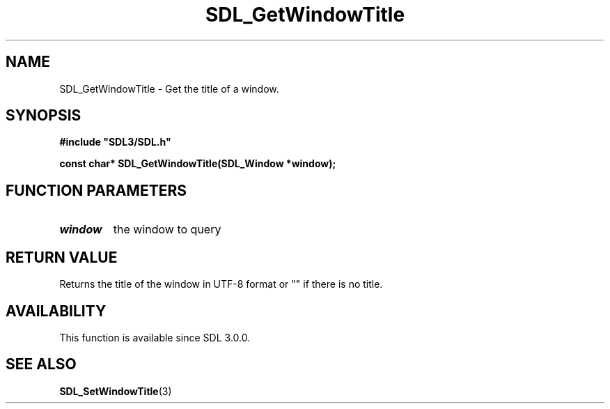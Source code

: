 .\" This manpage content is licensed under Creative Commons
.\"  Attribution 4.0 International (CC BY 4.0)
.\"   https://creativecommons.org/licenses/by/4.0/
.\" This manpage was generated from SDL's wiki page for SDL_GetWindowTitle:
.\"   https://wiki.libsdl.org/SDL_GetWindowTitle
.\" Generated with SDL/build-scripts/wikiheaders.pl
.\"  revision SDL-prerelease-3.0.0-3638-g5e1d9d19a
.\" Please report issues in this manpage's content at:
.\"   https://github.com/libsdl-org/sdlwiki/issues/new
.\" Please report issues in the generation of this manpage from the wiki at:
.\"   https://github.com/libsdl-org/SDL/issues/new?title=Misgenerated%20manpage%20for%20SDL_GetWindowTitle
.\" SDL can be found at https://libsdl.org/
.de URL
\$2 \(laURL: \$1 \(ra\$3
..
.if \n[.g] .mso www.tmac
.TH SDL_GetWindowTitle 3 "SDL 3.0.0" "SDL" "SDL3 FUNCTIONS"
.SH NAME
SDL_GetWindowTitle \- Get the title of a window\[char46]
.SH SYNOPSIS
.nf
.B #include \(dqSDL3/SDL.h\(dq
.PP
.BI "const char* SDL_GetWindowTitle(SDL_Window *window);
.fi
.SH FUNCTION PARAMETERS
.TP
.I window
the window to query
.SH RETURN VALUE
Returns the title of the window in UTF-8 format or "" if there is no title\[char46]

.SH AVAILABILITY
This function is available since SDL 3\[char46]0\[char46]0\[char46]

.SH SEE ALSO
.BR SDL_SetWindowTitle (3)
